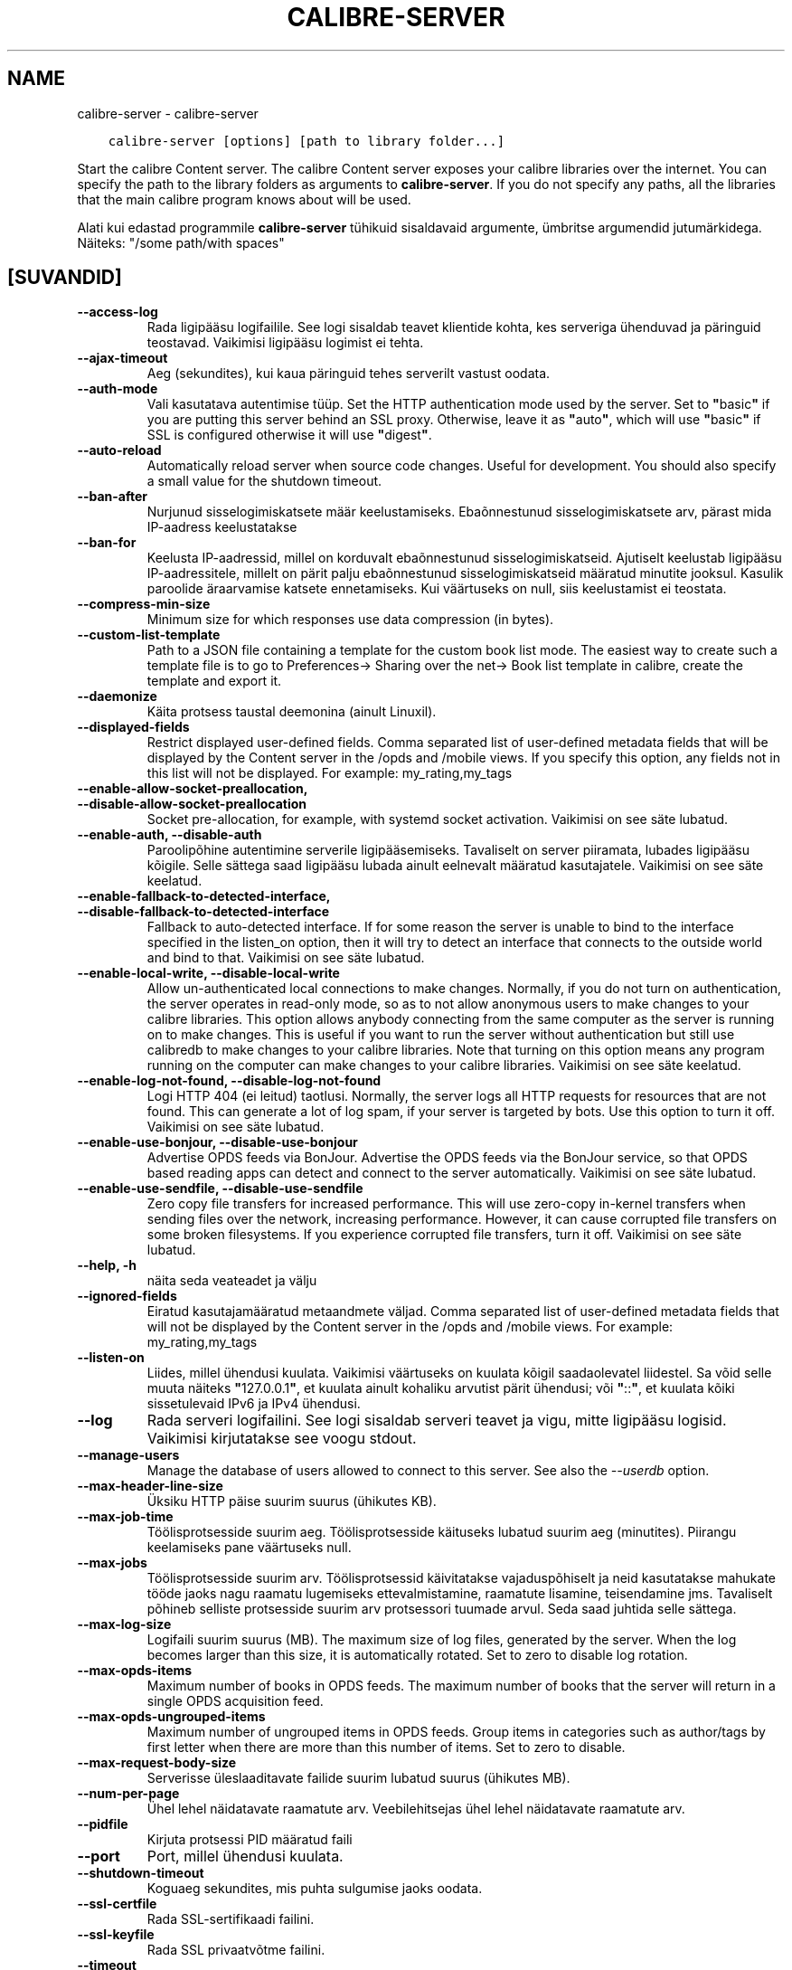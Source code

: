 .\" Man page generated from reStructuredText.
.
.TH "CALIBRE-SERVER" "1" "mai 27, 2018" "3.24.2" "calibre"
.SH NAME
calibre-server \- calibre-server
.
.nr rst2man-indent-level 0
.
.de1 rstReportMargin
\\$1 \\n[an-margin]
level \\n[rst2man-indent-level]
level margin: \\n[rst2man-indent\\n[rst2man-indent-level]]
-
\\n[rst2man-indent0]
\\n[rst2man-indent1]
\\n[rst2man-indent2]
..
.de1 INDENT
.\" .rstReportMargin pre:
. RS \\$1
. nr rst2man-indent\\n[rst2man-indent-level] \\n[an-margin]
. nr rst2man-indent-level +1
.\" .rstReportMargin post:
..
.de UNINDENT
. RE
.\" indent \\n[an-margin]
.\" old: \\n[rst2man-indent\\n[rst2man-indent-level]]
.nr rst2man-indent-level -1
.\" new: \\n[rst2man-indent\\n[rst2man-indent-level]]
.in \\n[rst2man-indent\\n[rst2man-indent-level]]u
..
.INDENT 0.0
.INDENT 3.5
.sp
.nf
.ft C
calibre\-server [options] [path to library folder...]
.ft P
.fi
.UNINDENT
.UNINDENT
.sp
Start the calibre Content server. The calibre Content server exposes your
calibre libraries over the internet. You can specify the path to the library
folders as arguments to \fBcalibre\-server\fP\&. If you do not specify any paths, all the
libraries that the main calibre program knows about will be used.
.sp
Alati kui edastad programmile \fBcalibre\-server\fP tühikuid sisaldavaid argumente, ümbritse argumendid jutumärkidega. Näiteks: "/some path/with spaces"
.SH [SUVANDID]
.INDENT 0.0
.TP
.B \-\-access\-log
Rada ligipääsu logifailile. See logi sisaldab teavet klientide kohta, kes serveriga ühenduvad ja päringuid teostavad. Vaikimisi ligipääsu logimist ei tehta.
.UNINDENT
.INDENT 0.0
.TP
.B \-\-ajax\-timeout
Aeg (sekundites), kui kaua päringuid tehes serverilt vastust oodata.
.UNINDENT
.INDENT 0.0
.TP
.B \-\-auth\-mode
Vali kasutatava autentimise tüüp.   Set the HTTP authentication mode used by the server. Set to \fB"\fPbasic\fB"\fP if you are putting this server behind an SSL proxy. Otherwise, leave it as \fB"\fPauto\fB"\fP, which will use \fB"\fPbasic\fB"\fP if SSL is configured otherwise it will use \fB"\fPdigest\fB"\fP\&.
.UNINDENT
.INDENT 0.0
.TP
.B \-\-auto\-reload
Automatically reload server when source code changes. Useful for development. You should also specify a small value for the shutdown timeout.
.UNINDENT
.INDENT 0.0
.TP
.B \-\-ban\-after
Nurjunud sisselogimiskatsete määr keelustamiseks.   Ebaõnnestunud sisselogimiskatsete arv, pärast mida IP\-aadress keelustatakse
.UNINDENT
.INDENT 0.0
.TP
.B \-\-ban\-for
Keelusta IP\-aadressid, millel on korduvalt ebaõnnestunud sisselogimiskatseid.       Ajutiselt keelustab ligipääsu IP\-aadressitele, millelt on pärit palju ebaõnnestunud sisselogimiskatseid määratud minutite jooksul. Kasulik paroolide äraarvamise katsete ennetamiseks. Kui väärtuseks on null, siis keelustamist ei teostata.
.UNINDENT
.INDENT 0.0
.TP
.B \-\-compress\-min\-size
Minimum size for which responses use data compression (in bytes).
.UNINDENT
.INDENT 0.0
.TP
.B \-\-custom\-list\-template
Path to a JSON file containing a template for the custom book list mode. The easiest way to create such a template file is to go to Preferences\-> Sharing over the net\-> Book list template in calibre, create the template and export it.
.UNINDENT
.INDENT 0.0
.TP
.B \-\-daemonize
Käita protsess taustal deemonina (ainult Linuxil).
.UNINDENT
.INDENT 0.0
.TP
.B \-\-displayed\-fields
Restrict displayed user\-defined fields.     Comma separated list of user\-defined metadata fields that will be displayed by the Content server in the /opds and /mobile views. If you specify this option, any fields not in this list will not be displayed. For example: my_rating,my_tags
.UNINDENT
.INDENT 0.0
.TP
.B \-\-enable\-allow\-socket\-preallocation, \-\-disable\-allow\-socket\-preallocation
Socket pre\-allocation, for example, with systemd socket activation. Vaikimisi on see säte lubatud.
.UNINDENT
.INDENT 0.0
.TP
.B \-\-enable\-auth, \-\-disable\-auth
Paroolipõhine autentimine serverile ligipääsemiseks.        Tavaliselt on server piiramata, lubades ligipääsu kõigile. Selle sättega saad ligipääsu lubada ainult eelnevalt määratud kasutajatele. Vaikimisi on see säte keelatud.
.UNINDENT
.INDENT 0.0
.TP
.B \-\-enable\-fallback\-to\-detected\-interface, \-\-disable\-fallback\-to\-detected\-interface
Fallback to auto\-detected interface.        If for some reason the server is unable to bind to the interface specified in the listen_on option, then it will try to detect an interface that connects to the outside world and bind to that. Vaikimisi on see säte lubatud.
.UNINDENT
.INDENT 0.0
.TP
.B \-\-enable\-local\-write, \-\-disable\-local\-write
Allow un\-authenticated local connections to make changes.   Normally, if you do not turn on authentication, the server operates in read\-only mode, so as to not allow anonymous users to make changes to your calibre libraries. This option allows anybody connecting from the same computer as the server is running on to make changes. This is useful if you want to run the server without authentication but still use calibredb to make changes to your calibre libraries. Note that turning on this option means any program running on the computer can make changes to your calibre libraries. Vaikimisi on see säte keelatud.
.UNINDENT
.INDENT 0.0
.TP
.B \-\-enable\-log\-not\-found, \-\-disable\-log\-not\-found
Logi HTTP 404 (ei leitud) taotlusi.         Normally, the server logs all HTTP requests for resources that are not found. This can generate a lot of log spam, if your server is targeted by bots. Use this option to turn it off. Vaikimisi on see säte lubatud.
.UNINDENT
.INDENT 0.0
.TP
.B \-\-enable\-use\-bonjour, \-\-disable\-use\-bonjour
Advertise OPDS feeds via BonJour.   Advertise the OPDS feeds via the BonJour service, so that OPDS based reading apps can detect and connect to the server automatically. Vaikimisi on see säte lubatud.
.UNINDENT
.INDENT 0.0
.TP
.B \-\-enable\-use\-sendfile, \-\-disable\-use\-sendfile
Zero copy file transfers for increased performance.         This will use zero\-copy in\-kernel transfers when sending files over the network, increasing performance. However, it can cause corrupted file transfers on some broken filesystems. If you experience corrupted file transfers, turn it off. Vaikimisi on see säte lubatud.
.UNINDENT
.INDENT 0.0
.TP
.B \-\-help, \-h
näita seda veateadet ja välju
.UNINDENT
.INDENT 0.0
.TP
.B \-\-ignored\-fields
Eiratud kasutajamääratud metaandmete väljad.        Comma separated list of user\-defined metadata fields that will not be displayed by the Content server in the /opds and /mobile views. For example: my_rating,my_tags
.UNINDENT
.INDENT 0.0
.TP
.B \-\-listen\-on
Liides, millel ühendusi kuulata.    Vaikimisi väärtuseks on kuulata kõigil saadaolevatel liidestel. Sa võid selle muuta näiteks \fB"\fP127.0.0.1\fB"\fP, et kuulata ainult kohaliku arvutist pärit ühendusi; või \fB"\fP::\fB"\fP, et kuulata kõiki sissetulevaid IPv6 ja IPv4 ühendusi.
.UNINDENT
.INDENT 0.0
.TP
.B \-\-log
Rada serveri logifailini. See logi sisaldab serveri teavet ja vigu, mitte ligipääsu logisid. Vaikimisi kirjutatakse see voogu stdout.
.UNINDENT
.INDENT 0.0
.TP
.B \-\-manage\-users
Manage the database of users allowed to connect to this server. See also the \fI\%\-\-userdb\fP option.
.UNINDENT
.INDENT 0.0
.TP
.B \-\-max\-header\-line\-size
Üksiku HTTP päise suurim suurus (ühikutes KB).
.UNINDENT
.INDENT 0.0
.TP
.B \-\-max\-job\-time
Töölisprotsesside suurim aeg.       Töölisprotsesside käituseks lubatud suurim aeg (minutites). Piirangu keelamiseks pane väärtuseks null.
.UNINDENT
.INDENT 0.0
.TP
.B \-\-max\-jobs
Töölisprotsesside suurim arv.       Töölisprotsessid käivitatakse vajaduspõhiselt ja neid kasutatakse mahukate tööde jaoks nagu raamatu lugemiseks ettevalmistamine, raamatute lisamine, teisendamine jms. Tavaliselt põhineb selliste protsesside suurim arv protsessori tuumade arvul. Seda saad juhtida selle sättega.
.UNINDENT
.INDENT 0.0
.TP
.B \-\-max\-log\-size
Logifaili suurim suurus (MB).       The maximum size of log files, generated by the server. When the log becomes larger than this size, it is automatically rotated. Set to zero to disable log rotation.
.UNINDENT
.INDENT 0.0
.TP
.B \-\-max\-opds\-items
Maximum number of books in OPDS feeds.      The maximum number of books that the server will return in a single OPDS acquisition feed.
.UNINDENT
.INDENT 0.0
.TP
.B \-\-max\-opds\-ungrouped\-items
Maximum number of ungrouped items in OPDS feeds.    Group items in categories such as author/tags by first letter when there are more than this number of items. Set to zero to disable.
.UNINDENT
.INDENT 0.0
.TP
.B \-\-max\-request\-body\-size
Serverisse üleslaaditavate failide suurim lubatud suurus (ühikutes MB).
.UNINDENT
.INDENT 0.0
.TP
.B \-\-num\-per\-page
Ühel lehel näidatavate raamatute arv.       Veebilehitsejas ühel lehel näidatavate raamatute arv.
.UNINDENT
.INDENT 0.0
.TP
.B \-\-pidfile
Kirjuta protsessi PID määratud faili
.UNINDENT
.INDENT 0.0
.TP
.B \-\-port
Port, millel ühendusi kuulata.
.UNINDENT
.INDENT 0.0
.TP
.B \-\-shutdown\-timeout
Koguaeg sekundites, mis puhta sulgumise jaoks oodata.
.UNINDENT
.INDENT 0.0
.TP
.B \-\-ssl\-certfile
Rada SSL\-sertifikaadi failini.
.UNINDENT
.INDENT 0.0
.TP
.B \-\-ssl\-keyfile
Rada SSL privaatvõtme failini.
.UNINDENT
.INDENT 0.0
.TP
.B \-\-timeout
Aeg (sekundites), pärast mida jõude ühendus suletakse.
.UNINDENT
.INDENT 0.0
.TP
.B \-\-url\-prefix
Eesliide, mis lisada kõigile URLidele.      Useful if you wish to run this server behind a reverse proxy. For example use, /calibre as the URL prefix.
.UNINDENT
.INDENT 0.0
.TP
.B \-\-userdb
Path to the user database to use for authentication. The database is a SQLite file. To create it use \fI\%\-\-manage\-users\fP\&. You can read more about managing users at: \fI\%https://manual.calibre\-ebook.com/et/server.html#managing\-user\-accounts\-from\-the\-command\-line\-only\fP
.UNINDENT
.INDENT 0.0
.TP
.B \-\-version
näita programmi versiooninumbrit ja välju
.UNINDENT
.INDENT 0.0
.TP
.B \-\-worker\-count
Taotluste töötlemiseks kasutatavate töölõimede arv.
.UNINDENT
.SH AUTHOR
Kovid Goyal
.SH COPYRIGHT
Kovid Goyal
.\" Generated by docutils manpage writer.
.
